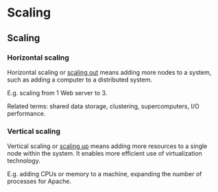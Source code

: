 #+FILETAGS: :vimwiki:

* Scaling
** Scaling

*** Horizontal scaling

Horizontal scaling or _scaling out_ means adding more nodes to a system, such as adding a
computer to a distributed system.

E.g. scaling from 1 Web server to 3.

Related terms: shared data storage, clustering, supercomputers, I/O performance.

*** Vertical scaling

Vertical scaling or _scaling up_ means adding more resources to a single node
within the system.
It enables more efficient use of virtualization technology.

E.g. adding CPUs or memory to a machine, expanding the number of processes for
Apache.
